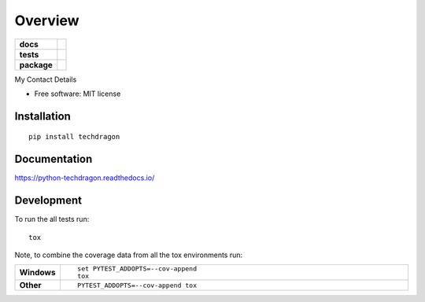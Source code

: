 ========
Overview
========

.. start-badges

.. list-table::
    :stub-columns: 1

    * - docs
      - |docs|
    * - tests
      - | |travis| |appveyor| |requires|
        | |codecov|
        | |landscape|
    * - package
      - | |version| |wheel| |supported-versions| |supported-implementations|
        | |commits-since|

.. |docs| image:: https://readthedocs.org/projects/python-techdragon/badge/?style=flat
    :target: https://readthedocs.org/projects/python-techdragon
    :alt: Documentation Status

.. |travis| image:: https://travis-ci.org/techdragon/python-techdragon.svg?branch=master
    :alt: Travis-CI Build Status
    :target: https://travis-ci.org/techdragon/python-techdragon

.. |appveyor| image:: https://ci.appveyor.com/api/projects/status/github/techdragon/python-techdragon?branch=master&svg=true
    :alt: AppVeyor Build Status
    :target: https://ci.appveyor.com/project/techdragon/python-techdragon

.. |requires| image:: https://requires.io/github/techdragon/python-techdragon/requirements.svg?branch=master
    :alt: Requirements Status
    :target: https://requires.io/github/techdragon/python-techdragon/requirements/?branch=master

.. |codecov| image:: https://codecov.io/github/techdragon/python-techdragon/coverage.svg?branch=master
    :alt: Coverage Status
    :target: https://codecov.io/github/techdragon/python-techdragon

.. |landscape| image:: https://landscape.io/github/techdragon/python-techdragon/master/landscape.svg?style=flat
    :target: https://landscape.io/github/techdragon/python-techdragon/master
    :alt: Code Quality Status

.. |version| image:: https://img.shields.io/pypi/v/techdragon.svg
    :alt: PyPI Package latest release
    :target: https://pypi.python.org/pypi/techdragon

.. |commits-since| image:: https://img.shields.io/github/commits-since/techdragon/python-techdragon/v1.0.0.svg
    :alt: Commits since latest release
    :target: https://github.com/techdragon/python-techdragon/compare/v1.0.0...master

.. |wheel| image:: https://img.shields.io/pypi/wheel/techdragon.svg
    :alt: PyPI Wheel
    :target: https://pypi.python.org/pypi/techdragon

.. |supported-versions| image:: https://img.shields.io/pypi/pyversions/techdragon.svg
    :alt: Supported versions
    :target: https://pypi.python.org/pypi/techdragon

.. |supported-implementations| image:: https://img.shields.io/pypi/implementation/techdragon.svg
    :alt: Supported implementations
    :target: https://pypi.python.org/pypi/techdragon


.. end-badges

My Contact Details

* Free software: MIT license

Installation
============

::

    pip install techdragon

Documentation
=============

https://python-techdragon.readthedocs.io/

Development
===========

To run the all tests run::

    tox

Note, to combine the coverage data from all the tox environments run:

.. list-table::
    :widths: 10 90
    :stub-columns: 1

    - - Windows
      - ::

            set PYTEST_ADDOPTS=--cov-append
            tox

    - - Other
      - ::

            PYTEST_ADDOPTS=--cov-append tox
